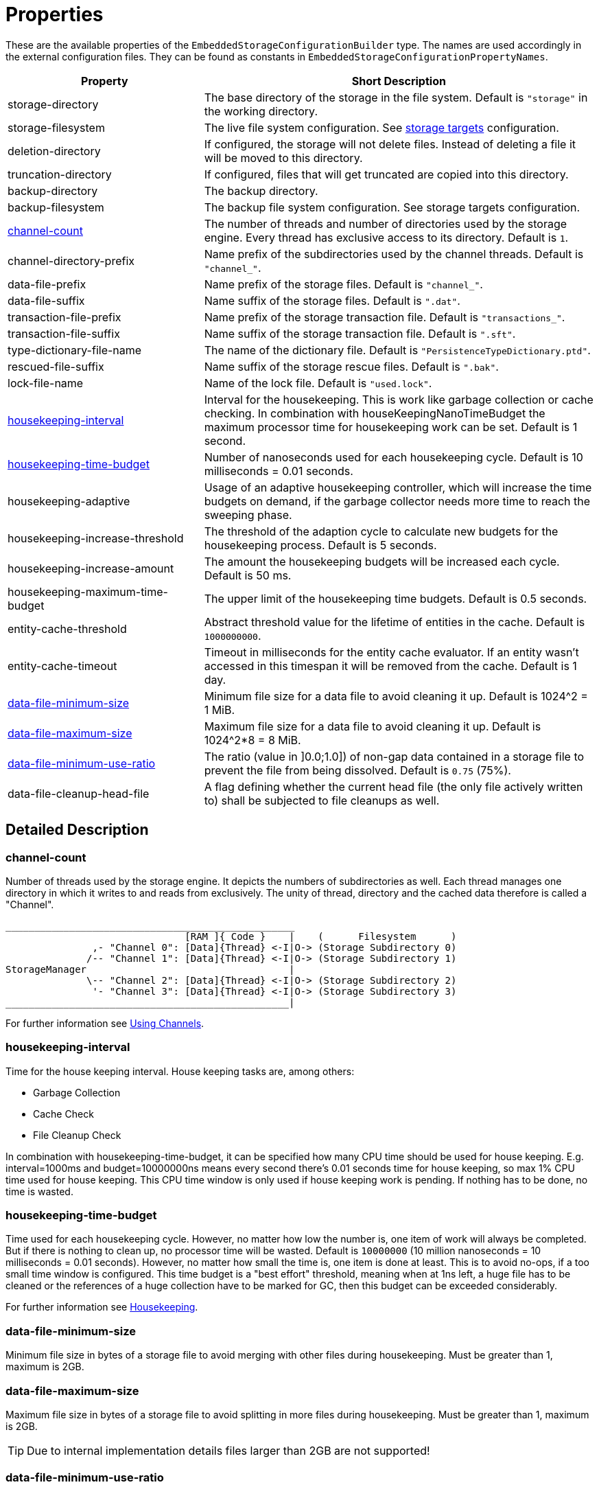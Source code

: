 = Properties

These are the available properties of the `EmbeddedStorageConfigurationBuilder` type.
The names are used accordingly in the external configuration files.
They can be found as constants in `EmbeddedStorageConfigurationPropertyNames`.

[options="header",cols="1,2"]
|===
|Property
|Short Description
//-------------
|storage-directory
|The base directory of the storage in the file system. Default is `"storage"` in the working directory.

|storage-filesystem
|The live file system configuration. See xref:storage-targets/index.adoc[storage targets] configuration.

|deletion-directory
|If configured, the storage will not delete files. Instead of deleting a file it will be moved to this directory.

|truncation-directory
|If configured, files that will get truncated are copied into this directory.

|backup-directory
|The backup directory.
|backup-filesystem
|The backup file system configuration. See storage targets configuration.

|xref:#channel-count[channel-count]
|The number of threads and number of directories used by the storage engine. Every thread has exclusive access to its directory. Default is `1`.

|channel-directory-prefix
|Name prefix of the subdirectories used by the channel threads. Default is `"channel_"`.

|data-file-prefix
|Name prefix of the storage files. Default is `"channel_"`.

|data-file-suffix
|Name suffix of the storage files. Default is `".dat"`.

|transaction-file-prefix
|Name prefix of the storage transaction file. Default is `"transactions_"`.

|transaction-file-suffix
|Name suffix of the storage transaction file. Default is `".sft"`.

|type-dictionary-file-name
|The name of the dictionary file. Default is `"PersistenceTypeDictionary.ptd"`.

|rescued-file-suffix
|Name suffix of the storage rescue files. Default is `".bak"`.

|lock-file-name
|Name of the lock file. Default is `"used.lock"`.

|xref:#housekeeping-interval[housekeeping-interval]
|Interval for the housekeeping. This is work like garbage collection or cache checking. In combination with houseKeepingNanoTimeBudget the maximum processor time for housekeeping work can be set. Default is 1 second.

|xref:#housekeeping-time-budget[housekeeping-time-budget]
|Number of nanoseconds used for each housekeeping cycle. Default is 10 milliseconds = 0.01 seconds.

|housekeeping-adaptive
|Usage of an adaptive housekeeping controller, which will increase the time budgets on demand, if the garbage collector needs more time to reach the sweeping phase.

|housekeeping-increase-threshold
|The threshold of the adaption cycle to calculate new budgets for the housekeeping process. Default is 5 seconds.

|housekeeping-increase-amount
|The amount the housekeeping budgets will be increased each cycle. Default is 50 ms.

|housekeeping-maximum-time-budget
|The upper limit of the housekeeping time budgets. Default is 0.5 seconds.

|entity-cache-threshold
|Abstract threshold value for the lifetime of entities in the cache. Default is `1000000000`.

|entity-cache-timeout
|Timeout in milliseconds for the entity cache evaluator. If an entity wasn't accessed in this timespan it will be removed from the cache. Default is 1 day.

|xref:#data-file-minimum-size[data-file-minimum-size]
|Minimum file size for a data file to avoid cleaning it up. Default is 1024^2 = 1 MiB.

|xref:#data-file-maximum-size[data-file-maximum-size]
|Maximum file size for a data file to avoid cleaning it up. Default is 1024^2*8 = 8 MiB.

|xref:#data-file-minimum-use-ratio[data-file-minimum-use-ratio]
|The ratio (value in ]0.0;1.0]) of non-gap data contained in a storage file to prevent the file from being dissolved. Default is `0.75` (75%).

|data-file-cleanup-head-file
|A flag defining whether the current head file (the only file actively written to) shall be subjected to file cleanups as well.

|xref:#transaction-file-maximum-size[transaction-file-maximum-size]
Maximum file size for each channels transactions log file. If this limit is exceeded the file wile be cleaned up during housekeeping. Default is 100 MiB.
Maximum value is 1 GiB.
|===


== Detailed Description

[#channel-count]
=== channel-count

Number of threads used by the storage engine.
It depicts the numbers of subdirectories as well.
Each thread manages one directory in which it writes to and reads from exclusively.
The unity of thread, directory and the cached data therefore is called a "Channel".

[source,text]
----
__________________________________________________
                               [RAM ]{ Code }    |    (      Filesystem      )
               ,- "Channel 0": [Data]{Thread} <-I|O-> (Storage Subdirectory 0)
              /-- "Channel 1": [Data]{Thread} <-I|O-> (Storage Subdirectory 1)
StorageManager                                   |
              \-- "Channel 2": [Data]{Thread} <-I|O-> (Storage Subdirectory 2)
               '- "Channel 3": [Data]{Thread} <-I|O-> (Storage Subdirectory 3)
_________________________________________________|
----

For further information see xref:configuration/using-channels.adoc[Using Channels].

[#housekeeping-interval]
=== housekeeping-interval

Time for the house keeping interval.
House keeping tasks are, among others:

* Garbage Collection
* Cache Check
* File Cleanup Check

In combination with housekeeping-time-budget, it can be specified how many CPU time should be used for house keeping.
E.g.
interval=1000ms and budget=10000000ns means every second there's 0.01 seconds time for house keeping, so max 1% CPU time used for house keeping.
This CPU time window is only used if house keeping work is pending.
If nothing has to be done, no time is wasted.

[#housekeeping-time-budget]
=== housekeeping-time-budget

Time used for each housekeeping cycle.
However, no matter how low the number is, one item of work will always be completed.
But if there is nothing to clean up, no processor time will be wasted.
Default is `10000000` (10 million nanoseconds = 10 milliseconds = 0.01 seconds).
However, no matter how small the time is, one item is done at least.
This is to avoid no-ops, if a too small time window is configured.
This time budget is a "best effort" threshold, meaning when at 1ns left, a huge file has to be cleaned or the references of a huge collection have to be marked for GC, then this budget can be exceeded considerably.

For further information see xref:configuration/housekeeping.adoc[Housekeeping].

[#data-file-minimum-size]
=== data-file-minimum-size

Minimum file size in bytes of a storage file to avoid merging with other files during housekeeping.
Must be greater than 1, maximum is 2GB.

[#data-file-maximum-size]
=== data-file-maximum-size

Maximum file size in bytes of a storage file to avoid splitting in more files during housekeeping.
Must be greater than 1, maximum is 2GB.

TIP: Due to internal implementation details files larger than 2GB are not supported!

[#data-file-minimum-use-ratio]
=== data-file-minimum-use-ratio

The ratio (value in ]0.0;1.0]) of non-gap data contained in a storage file to prevent the file from being dissolved.
"Gap" data is anything that is not the latest version of an entity's data, including older versions of an entity and "comment" bytes (a sequence of bytes beginning with its length as a negative value length header).
The closer this value is to 1.0 (100%), the less disk space is occupied by storage files, but the more file dissolving (data transfers to new files) is required and vice versa.

[#transaction-file-maximum-size]
=== transaction-file-maximum-size
Maximum file size for each channels transactions log file. If this limit is exceeded the file wile be cleaned up during housekeeping.

To shrink the file size all store, transfer, and truncation entries are combined into one single store entry
for each storage files. FileCreation entries are kept, FileDeletion entries are kept
if the storage data file still exists on the file system. Otherwise all entries related
to deleted files are removed if the storage data file does no more exist.

Default is 100 MB.
Maximum value is 1 GB.

== Involved Types

This list shows which property configures which type, used by the foundation types, to create the storage manager.

[options="header",cols="1,2"]
|===
| Property
| Used by

| storage-directory
| `StorageLiveFileProvider`

| storage-filesystem
| `StorageLiveFileProvider`

| deletion-directory
| `StorageLiveFileProvider`

| truncation-directory
| `StorageLiveFileProvider`

| backup-directory
| `StorageBackupSetup`

| backup-filesystem
| `StorageBackupSetup`

| channel-count
| `StorageChannelCountProvider`

| channel-directory-prefix
| `StorageFileNameProvider`

| data-file-prefix
| `StorageFileNameProvider`

| data-file-suffix
| `StorageFileNameProvider`

| transaction-file-prefix
| `StorageFileNameProvider`

| transaction-file-suffix
| `StorageFileNameProvider`

| type-dictionary-filename
| `StorageFileNameProvider`

| rescued-file-suffix
| `StorageFileNameProvider`

| lock-filename
| `StorageFileNameProvider`

| housekeeping-interval
| `StorageHousekeepingController`

| housekeeping-time-budget
| `StorageHousekeepingController`

| entity-cache-threshold
| `StorageEntityCacheEvaluator`

| entity-cache-timeout
| `StorageEntityCacheEvaluator`

| data-file-minimum-size
| `StorageDataFileEvaluator`

| data-file-maximum-size
| `StorageDataFileEvaluator`

| data-file-minimum-use-ratio
| `StorageDataFileEvaluator`

| data-file-cleanup-head-file
| `StorageDataFileEvaluator`

| transaction-file-maximum-size
| `StorageDataFileEvaluator`
|===
